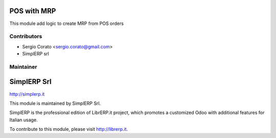.. image:: https://img.shields.io/badge/licence-AGPL--3-blue.svg


POS with MRP
====================================

This module add logic to create MRP from POS orders

Contributors
------------

* Sergio Corato <sergio.corato@gmail.com>
* SimplERP srl

Maintainer
----------

.. image:: http://simplerp.it/images/Logo.png

SimplERP Srl
=======================

http://simplerp.it

This module is maintained by SimplERP Srl.

SimplERP is the professional edition of LibrERP.it project, which promotes a customized Odoo with additional features for Italian usage.

To contribute to this module, please visit http://librerp.it.
